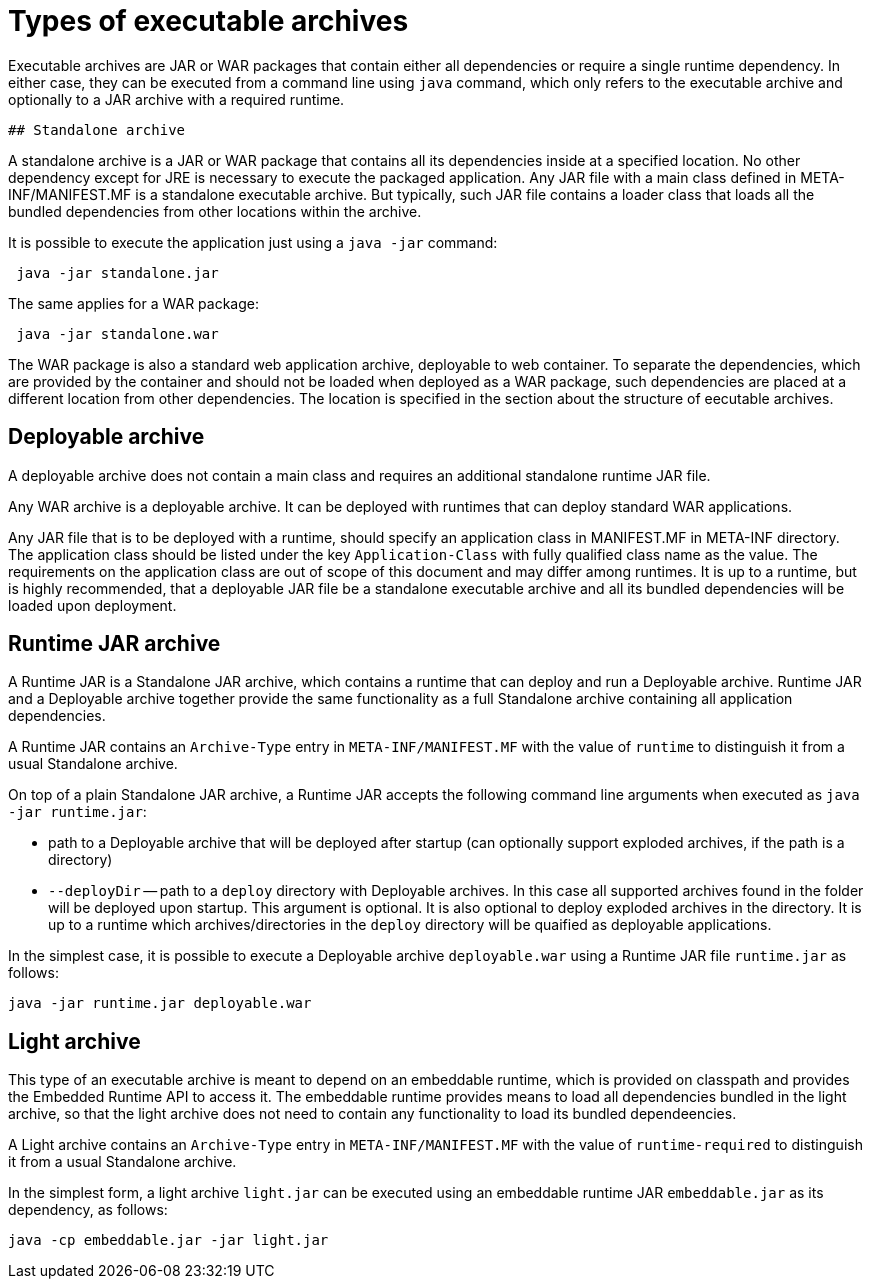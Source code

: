 # Types of executable archives

Executable archives are JAR or WAR packages that contain either all dependencies or require a single runtime dependency. In either case, they can be executed from a command line using `java` command, which only refers to the executable archive and optionally to a JAR archive with a required runtime.

 ## Standalone archive
 
A standalone archive is a JAR or WAR package that contains all its dependencies inside at a specified location. No other dependency except for JRE is necessary to execute the packaged application. Any JAR file with a main class defined in META-INF/MANIFEST.MF is a standalone executable archive. But typically, such JAR file contains a loader class that loads all the bundled dependencies from other locations within the archive.
 
It is possible to execute the application just using a `java -jar` command:
 
```Shell
 java -jar standalone.jar 
```

The same applies for a WAR package:

```Shell
 java -jar standalone.war 
```

The WAR package is also a standard web application archive, deployable to web container. To separate the dependencies, which are provided by the container and should not be loaded when deployed as a WAR package, such dependencies are placed at a different location from other dependencies. The location is specified in the section about the structure of eecutable archives.
 
## Deployable archive
  
A deployable archive does not contain a main class and requires an additional standalone runtime JAR file. 

Any WAR archive is a deployable archive. It can be deployed with runtimes that can deploy standard WAR applications. 

Any JAR file that is to be deployed with a runtime, should specify an application class in MANIFEST.MF in META-INF directory. The application class should be listed under the key `Application-Class` with fully qualified class name as the value. The requirements on the application class are out of scope of this document and may differ among runtimes. It is up to a runtime, but is highly recommended, that a deployable JAR file be a standalone executable archive and all its bundled dependencies will be loaded upon deployment.

## Runtime JAR archive

A Runtime JAR is a Standalone JAR archive, which contains a runtime that can deploy and run a Deployable archive. Runtime JAR and a Deployable archive together provide the same functionality as a full Standalone archive containing all application dependencies.

A Runtime JAR contains an `Archive-Type` entry in `META-INF/MANIFEST.MF` with the value of `runtime` to distinguish it from a usual Standalone archive.

On top of a plain Standalone JAR archive, a Runtime JAR accepts the following command line arguments when executed as `java -jar runtime.jar`:

* path to a Deployable archive that will be deployed after startup (can optionally support exploded archives, if the path is a directory)
* `--deployDir` -- path to a `deploy` directory with Deployable archives. In this case all supported archives found in the folder will be deployed upon startup. This argument is optional. It is also optional to deploy exploded archives in the directory. It is up to a runtime which archives/directories in the `deploy` directory will be quaified as deployable applications.

In the simplest case, it is possible to execute a Deployable archive `deployable.war` using a Runtime JAR file `runtime.jar` as follows:

```Shell
java -jar runtime.jar deployable.war
```
 
## Light archive
 
This type of an executable archive is meant to depend on an embeddable runtime, which is provided on classpath and provides the Embedded Runtime API to access it. The embeddable runtime provides means to load all dependencies bundled in the light archive, so that the light archive does not need to contain any functionality to load its bundled dependeencies.

A Light archive contains an `Archive-Type` entry in `META-INF/MANIFEST.MF` with the value of `runtime-required` to distinguish it from a usual Standalone archive.

In the simplest form, a light archive `light.jar` can be executed using an embeddable runtime JAR `embeddable.jar` as its dependency, as follows:

```Shell
java -cp embeddable.jar -jar light.jar
```
 
